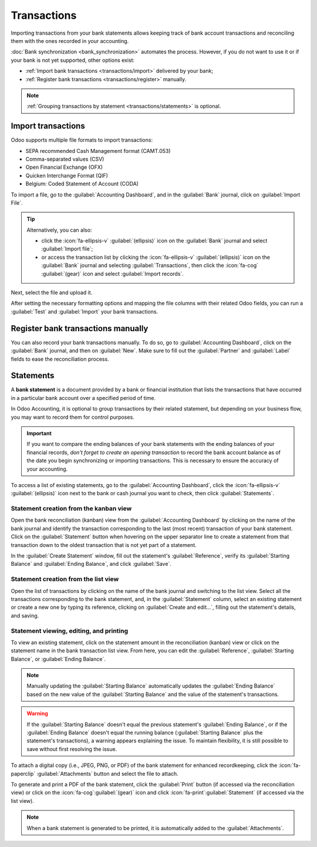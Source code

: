 ============
Transactions
============

Importing transactions from your bank statements allows keeping track of bank account transactions
and reconciling them with the ones recorded in your accounting.

:doc:`Bank synchronization <bank_synchronization>` automates the process. However, if you do not
want to use it or if your bank is not yet supported, other options exist:

- :ref:`Import bank transactions <transactions/import>` delivered by your bank;
- :ref:`Register bank transactions <transactions/register>` manually.

.. note::
   :ref:`Grouping transactions by statement <transactions/statements>` is optional.

.. _transactions/import:

Import transactions
===================

Odoo supports multiple file formats to import transactions:

- SEPA recommended Cash Management format (CAMT.053)
- Comma-separated values (CSV)
- Open Financial Exchange (OFX)
- Quicken Interchange Format (QIF)
- Belgium: Coded Statement of Account (CODA)

To import a file, go to the :guilabel:`Accounting Dashboard`, and in the :guilabel:`Bank` journal,
click on :guilabel:`Import File`.

.. tip::
   Alternatively, you can also:

   - click the :icon:`fa-ellipsis-v` :guilabel:`(ellipsis)` icon on the :guilabel:`Bank`
     journal and select :guilabel:`Import file`;
   - or access the transaction list by clicking the :icon:`fa-ellipsis-v` :guilabel:`(ellipsis)`
     icon on the :guilabel:`Bank` journal and selecting :guilabel:`Transactions`, then click
     the :icon:`fa-cog` :guilabel:`(gear)` icon and select :guilabel:`Import records`.

Next, select the file and upload it.

After setting the necessary formatting options and mapping the file columns with their related Odoo
fields, you can run a :guilabel:`Test` and :guilabel:`Import` your bank transactions.

.. seealso::
   :doc:`/applications/essentials/export_import_data`

.. _transactions/register:

Register bank transactions manually
===================================

You can also record your bank transactions manually. To do so, go to :guilabel:`Accounting
Dashboard`, click on the :guilabel:`Bank` journal, and then on :guilabel:`New`. Make sure to fill
out the :guilabel:`Partner` and :guilabel:`Label` fields to ease the reconciliation process.

.. _transactions/statements:

Statements
==========

A **bank statement** is a document provided by a bank or financial institution that lists the
transactions that have occurred in a particular bank account over a specified period of time.

In Odoo Accounting, it is optional to group transactions by their related statement, but depending
on your business flow, you may want to record them for control purposes.

.. important::
   If you want to compare the ending balances of your bank statements with the ending balances of
   your financial records, *don't forget to create an opening transaction* to record the bank
   account balance as of the date you begin synchronizing or importing transactions. This is
   necessary to ensure the accuracy of your accounting.

To access a list of existing statements, go to the :guilabel:`Accounting Dashboard`, click the
:icon:`fa-ellipsis-v` :guilabel:`(ellipsis)` icon next to the bank or cash journal you want to
check, then click :guilabel:`Statements`.

.. _transactions/statement-kanban:

Statement creation from the kanban view
---------------------------------------

Open the bank reconciliation (kanban) view from the :guilabel:`Accounting Dashboard` by clicking on
the name of the bank journal and identify the transaction corresponding to the last (most recent)
transaction of your bank statement. Click on the :guilabel:`Statement` button when hovering on the
upper separator line to create a statement from that transaction down to the oldest transaction that
is not yet part of a statement.

.. image:: transactions/statements-kanban.png
   :alt: A "Statement" button is visible when hovering on the line separating two transactions.

In the :guilabel:`Create Statement` window, fill out the statement's :guilabel:`Reference`, verify
its :guilabel:`Starting Balance` and :guilabel:`Ending Balance`, and click :guilabel:`Save`.

.. _transactions/statement-list:

Statement creation from the list view
-------------------------------------

Open the list of transactions by clicking on the name of the bank journal and switching to the list
view. Select all the transactions corresponding to the bank statement, and, in the
:guilabel:`Statement` column, select an existing statement or create a new one by typing its
reference, clicking on :guilabel:`Create and edit...`, filling out the statement's details, and
saving.

.. _transactions/view-edit-print:

Statement viewing, editing, and printing
----------------------------------------

To view an existing statement, click on the statement amount in the reconciliation (kanban) view or
click on the statement name in the bank transaction list view. From here, you can edit the
:guilabel:`Reference`, :guilabel:`Starting Balance`, or :guilabel:`Ending Balance`.

.. note::
   Manually updating the :guilabel:`Starting Balance` automatically updates the :guilabel:`Ending
   Balance` based on the new value of the :guilabel:`Starting Balance` and the value of the
   statement's transactions.

.. warning::
   If the :guilabel:`Starting Balance` doesn't equal the previous statement's :guilabel:`Ending
   Balance`, or if the :guilabel:`Ending Balance` doesn't equal the running balance
   (:guilabel:`Starting Balance` plus the statement's transactions), a warning appears explaining
   the issue. To maintain flexibility, it is still possible to save without first resolving the
   issue.

To attach a digital copy (i.e., JPEG, PNG, or PDF) of the bank statement for enhanced recordkeeping,
click the :icon:`fa-paperclip` :guilabel:`Attachments` button and select the file to attach.

To generate and print a PDF of the bank statement, click the :guilabel:`Print` button (if accessed
via the reconciliation view) or click on the :icon:`fa-cog`:guilabel:`(gear)` icon and click
:icon:`fa-print`:guilabel:`Statement` (if accessed via the list view).

.. note::
   When a bank statement is generated to be printed, it is automatically added to the
   :guilabel:`Attachments`.
